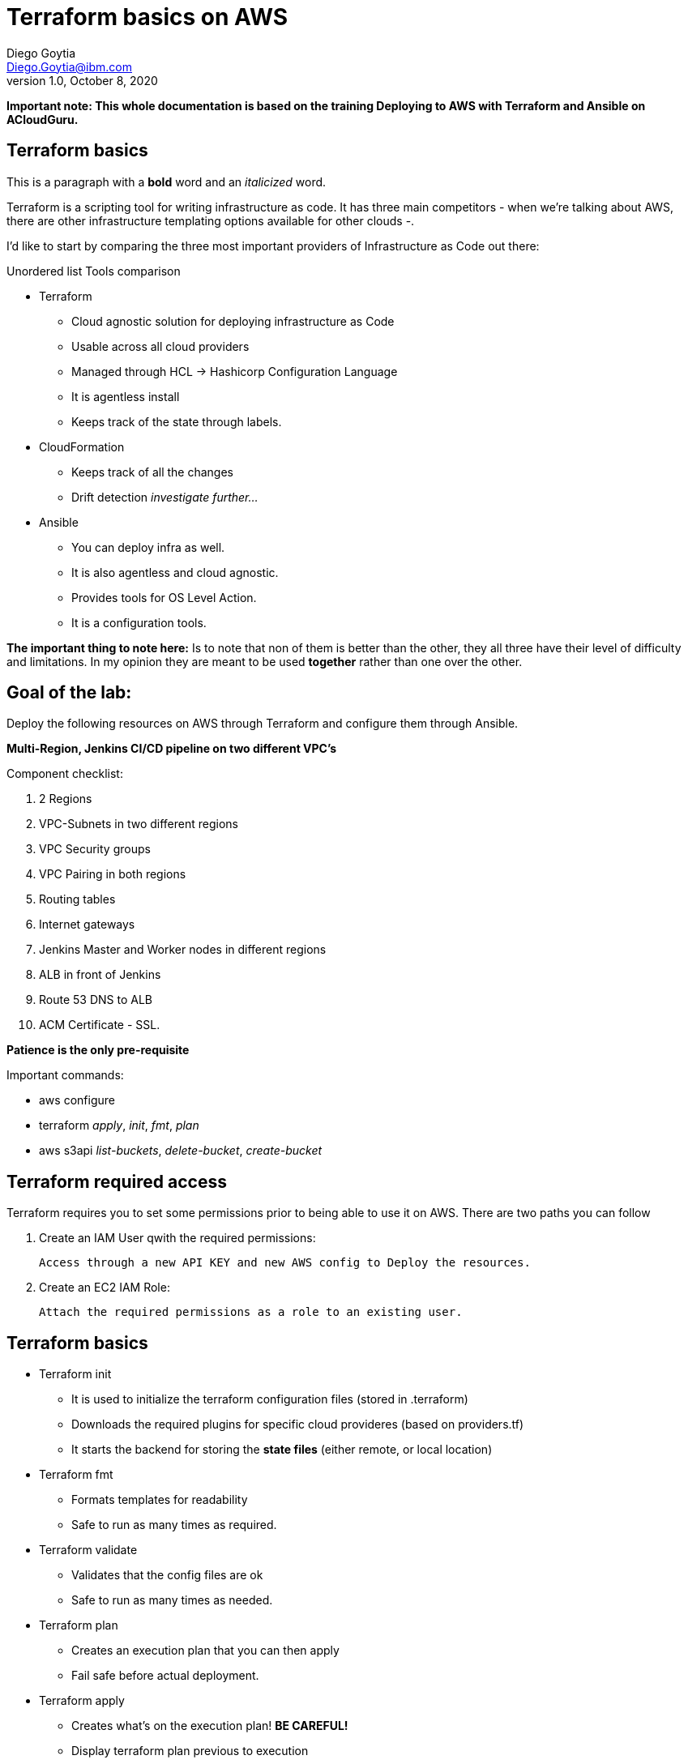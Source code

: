 = Terraform basics on AWS
Diego Goytia <Diego.Goytia@ibm.com>
1.0 ,October 8, 2020


*Important note: This whole documentation is based on the training Deploying to AWS with Terraform and Ansible on ACloudGuru.*


== Terraform basics

This is a paragraph with a *bold* word and an _italicized_ word.


Terraform is a scripting tool for writing infrastructure as code. It has three main competitors - when we're talking about AWS, there are other infrastructure templating options available for other clouds -.


I'd like to start by comparing the three most important providers of Infrastructure as Code out there:

.Unordered list Tools comparison
* Terraform
** Cloud agnostic solution for deploying infrastructure as Code
** Usable across all cloud providers
** Managed through HCL -> Hashicorp Configuration Language
** It is agentless install
** Keeps track of the state through labels.

* CloudFormation
** Keeps track of all the changes
** Drift detection _investigate further..._

* Ansible
** You can deploy infra as well.
** It is also agentless and cloud agnostic.
** Provides tools for OS Level Action.
** It is a configuration tools.


*The important thing to note here:* Is to note that non of them is better than the other, they all three have their level of difficulty and limitations. In my opinion they are meant to be used *together* rather than one over the other.


== Goal of the lab:

Deploy the following resources on AWS through Terraform and configure them through Ansible.

*Multi-Region, Jenkins CI/CD pipeline on two different VPC's*

Component checklist: 

. 2 Regions
. VPC-Subnets in two different regions
. VPC Security groups
. VPC Pairing in both regions
. Routing tables
. Internet gateways
. Jenkins Master and Worker nodes in different regions
. ALB in front of Jenkins
. Route 53 DNS to ALB
. ACM Certificate - SSL.


*Patience is the only pre-requisite*

.Important commands:
****
 * aws configure
 * terraform _apply_, _init_, _fmt_, _plan_
 * aws s3api _list-buckets_, _delete-bucket_, _create-bucket_
****



== Terraform required access

Terraform requires you to set some permissions prior to being able to use it on AWS. There are two paths you can follow

. Create an IAM User qwith the required permissions:

  Access through a new API KEY and new AWS config to Deploy the resources.

. Create an EC2 IAM Role:

  Attach the required permissions as a role to an existing user.


== Terraform basics

* Terraform init
** It is used to initialize the terraform configuration files (stored in .terraform)
** Downloads the required plugins for specific cloud provideres (based on providers.tf)
** It starts the backend for storing the *state files* (either remote, or local location)


* Terraform fmt
** Formats templates for readability
** Safe to run as many times as required.


* Terraform validate
** Validates that the config files are ok
** Safe to run as many times as needed.

* Terraform plan
** Creates an execution plan that you can then apply
** Fail safe before actual deployment.

* Terraform apply
** Creates what's on the execution plan! *BE CAREFUL!*
** Display terraform plan previous to execution
** Prompts for user validation before actual execution

* Terraform destroy
** Destroys all of the resources created through terraform. *BE CAREFUL!*



== Persisting Terraform State

To persist state you can create a _terraform block_ in a file, for example, _backend_ or _state file location_, or whatever you see more as a natural fit. 


For AWS:

[source, HCL]
----
terraform {
  required_version = ">=0.12.0" <1>

  backend "s3" {  <2>
    region  = "us-west-2" <3>
    profile = "default" <4>
    key     = "terraformstatefile" <5>
    bucket  = "terraformstatebucket-devops-training" <6>
  }
}

----
<1> You can limit the version for a range or specific version of terraform to ensure compatibility (good practice, but optional)
<2> Declaration block fo the s3 bucket
<3> Region for our s3 bucket, in this case, I chose _us-west-2_ which corresponds to Oregon in AWS.
<4> Default profile (AWS) used.
<5> The name of the file that's going to keep track of our state.
<6> Name of the bucket that's going to be used.


== Setting up providers in Terraform

*Providers* are the main builders of terraform resources. They also have all of the required logic to creating resources specific to the used cloud provider. At the moment, Terraform is available with all major cloud providers (AWS, GCP, Azure, IBM Cloud).

Example of a multi-provider arrangement (for multi-zone deployments), play careful attention to how everything stitches together.
[source, HCL]
----
# providers.tf 
provider "aws" {
  profile = var.profile <1>
  region  = var.region-master <2>
  alias   = "region-master"
}

provider "aws" {
  profile = var.profile<1>
  region  = var.region-worker <3>
  alias   = "region-worker"
}



# variables.tf
variable "profile" {
  type    = string
  default = "default" <1>
}

variable "region-master" { <2>
  type    = string
  default = "us-east-1" <4>
}

variable "region-worker" { <3>
  type    = string
  default = "us-west-2" <5>
}
----

<1> Declaration of the AWS Profile being used.
<2> Declaration block for the region "region-master"
<3> Declaration block for the region "region-worker"
<4> Declaration of the zone used for deployment by "region-master"
<5> Declaration of the zone used for deployment by "region-worker"


